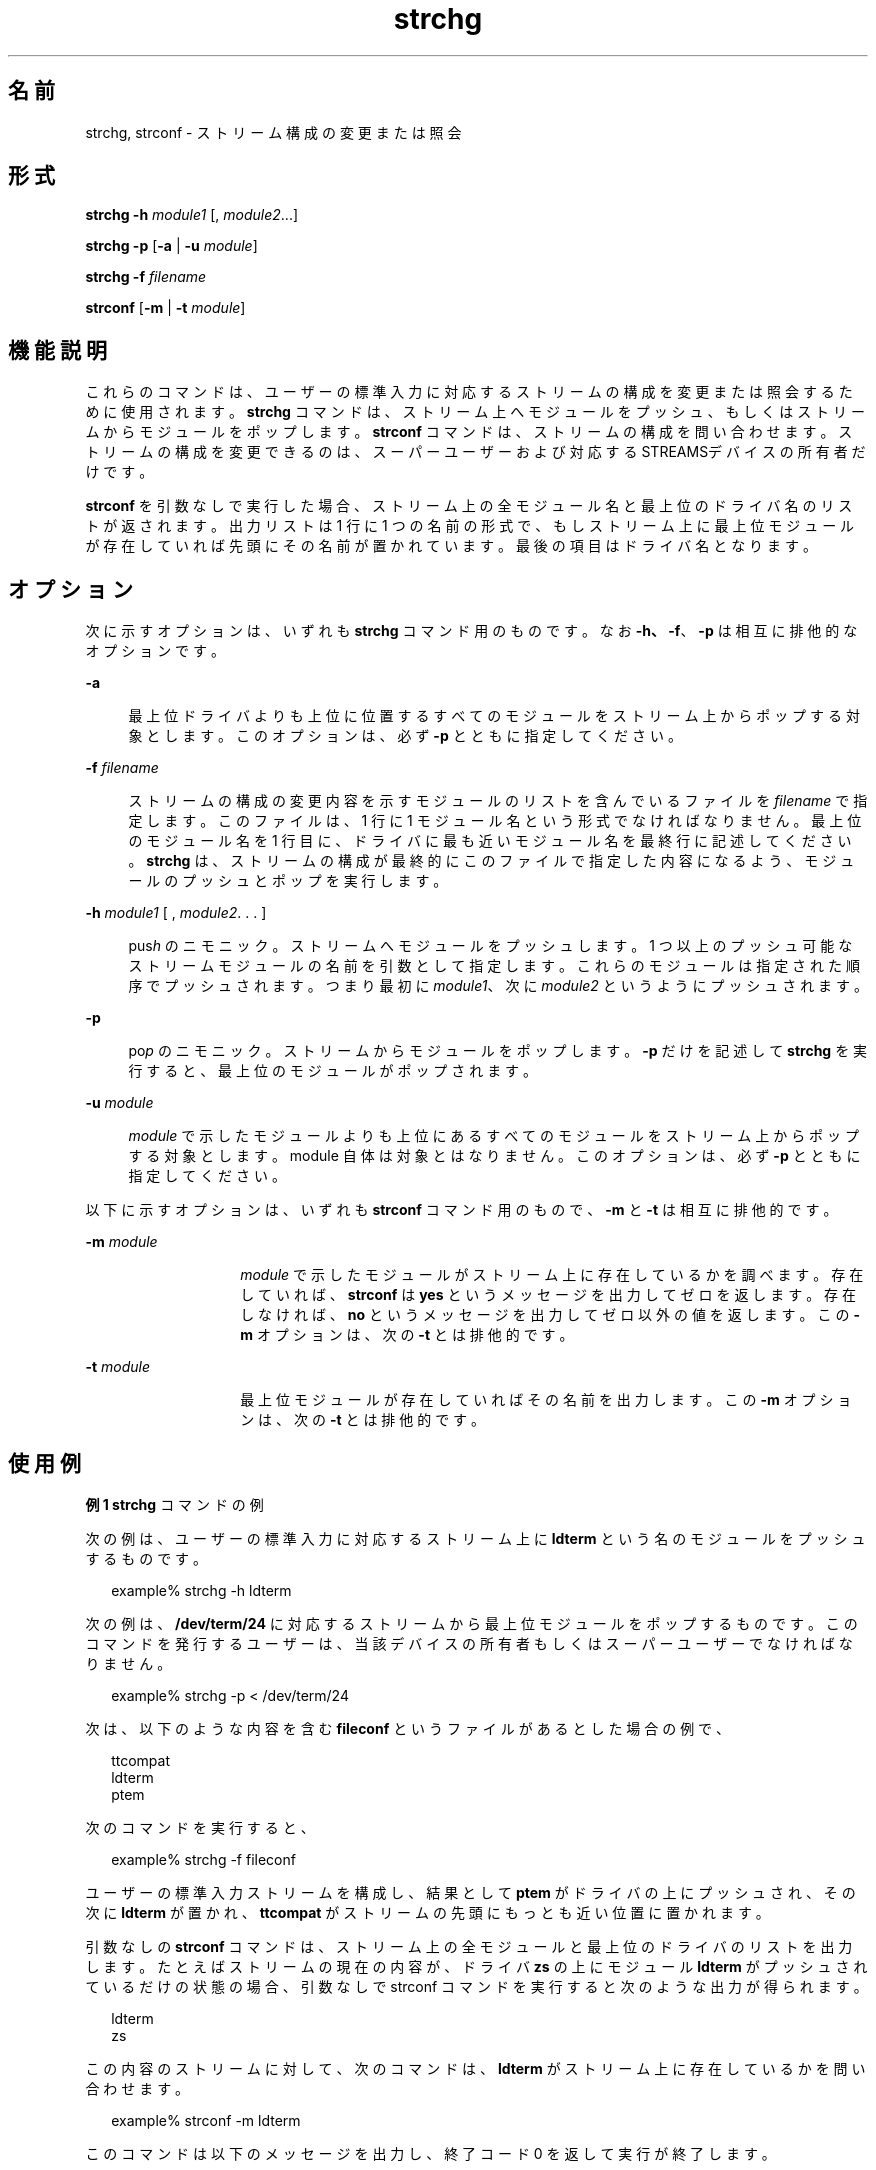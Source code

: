 '\" te
.\"  Copyright 1989 AT&T Copyright (c) 2005, Sun Microsystems, Inc. All Rights Reserved
.TH strchg 1 "2005 年 3 月 24 日" "SunOS 5.11" "ユーザーコマンド"
.SH 名前
strchg, strconf \- ストリーム構成の変更または照会
.SH 形式
.LP
.nf
\fBstrchg\fR \fB-h\fR \fImodule1\fR [, \fImodule2\fR...]
.fi

.LP
.nf
\fBstrchg\fR \fB-p\fR [\fB-a\fR | \fB-u\fR \fImodule\fR]
.fi

.LP
.nf
\fBstrchg\fR \fB-f\fR \fIfilename\fR
.fi

.LP
.nf
\fBstrconf\fR [\fB-m\fR | \fB-t\fR \fImodule\fR]
.fi

.SH 機能説明
.sp
.LP
これらのコマンドは、 ユーザーの標準入力に対応するストリームの構成を 変更または照会するために使用されます。\fBstrchg\fR コマンドは、 ストリーム上へモジュールをプッシュ、 もしくはストリームからモジュールをポップします。\fBstrconf\fR コマンドは、 ストリームの構成を問い合わせます。ストリームの構成を変更できるのは、 スーパーユーザーおよび対応する STREAMSデバイスの所有者だけです。
.sp
.LP
\fBstrconf\fR を引数なしで実行した場合、 ストリーム上の全モジュール名と 最上位のドライバ名のリストが返されます。出力リストは 1 行に 1 つの名前の形式で、 もしストリーム上に最上位モジュールが存在していれば 先頭にその名前が置かれています。 最後の項目はドライバ名となります。
.SH オプション
.sp
.LP
次に示すオプションは、いずれも \fBstrchg\fR コマンド用のものです。なお \fB\fR\fB-h\fR\fB、\fR \fB\fR\fB-f\fR\fB\fR、\fB-p\fR は相互に排他的なオプションです。
.sp
.ne 2
.mk
.na
\fB\fB-a\fR\fR
.ad
.sp .6
.RS 4n
最上位ドライバよりも上位に位置する すべてのモジュールをストリーム上からポップする対象とします。このオプションは、必ず \fB-p\fR とともに指定してください。
.RE

.sp
.ne 2
.mk
.na
\fB\fB-f\fR \fIfilename\fR\fR
.ad
.sp .6
.RS 4n
ストリームの構成の変更内容を示す モジュールのリストを含んでいるファイルを \fIfilename\fR で指定します。このファイルは、 1 行に 1 モジュール名という形式でなければなりません。 最上位のモジュール名を1 行目に、 ドライバに最も近いモジュール名を最終行に記述してください。\fBstrchg\fR は、 ストリームの構成が最終的にこのファイルで指定した内容になるよう、モジュールのプッシュとポップを実行します。
.RE

.sp
.ne 2
.mk
.na
\fB\fB-h\fR\fI module1\fR [ , \fImodule2\fR. . . ]\fR
.ad
.sp .6
.RS 4n
 pus\fIh\fR のニモニック。ストリームへモジュールをプッシュします。1 つ以上のプッシュ可能なストリームモジュールの名前を 引数として指定します。これらのモジュールは指定された順序でプッシュされます。つまり最初に \fImodule1\fR、次に \fImodule2\fR というようにプッシュされます。
.RE

.sp
.ne 2
.mk
.na
\fB\fB-p\fR\fR
.ad
.sp .6
.RS 4n
po\fIp\fR のニモニック。 ストリームからモジュールをポップします。\fB-p\fR だけを記述して \fBstrchg\fR を実行すると、最上位のモジュールがポップされます。
.RE

.sp
.ne 2
.mk
.na
\fB\fB-u\fR\fI module\fR \fR
.ad
.sp .6
.RS 4n
\fImodule\fR で示したモジュールよりも上位にあるすべてのモジュールをストリーム上からポップする対象とします。module 自体は対象とはなりません。このオプションは、必ず \fB-p\fR とともに指定してください。
.RE

.sp
.LP
以下に示すオプションは、 いずれも \fBstrconf\fR コマンド用のもので、 \fB-m\fR と \fB-t\fR は相互に排他的です。
.sp
.ne 2
.mk
.na
\fB\fB-m\fR\fI module\fR \fR
.ad
.RS 14n
.rt  
\fImodule\fR で示したモジュールがストリーム上に存在しているかを調べます。存在していれば、 \fBstrconf\fR は \fByes\fR というメッセージを出力してゼロを返します。存在しなければ、\fBno\fR というメッセージを出力してゼロ以外の値を返します。\fB\fRこの \fB-m\fR オプションは、 次の \fB-t\fR とは排他的です。
.RE

.sp
.ne 2
.mk
.na
\fB\fB-t\fR\fI module\fR \fR
.ad
.RS 14n
.rt  
最上位モジュールが存在していればその名前を出力します。この \fB-m\fR オプションは、 次の \fB-t\fR とは排他的です。
.RE

.SH 使用例
.LP
\fB例 1 \fR\fBstrchg\fR コマンドの例
.sp
.LP
次の例は、 ユーザーの標準入力に対応するストリーム上に \fBldterm\fR という名のモジュールをプッシュするものです。

.sp
.in +2
.nf
example% strchg -h ldterm
.fi
.in -2
.sp

.sp
.LP
次の例は、 \fB/dev/term/24\fR に対応するストリームから 最上位モジュールをポップするものです。このコマンドを発行するユーザーは、 当該デバイスの所有者もしくは スーパーユーザーでなければなりません。

.sp
.in +2
.nf
example% strchg -p < /dev/term/24
.fi
.in -2
.sp

.sp
.LP
次は、 以下のような内容を含む \fBfileconf\fR というファイルがあるとした場合の例で、

.sp
.in +2
.nf
ttcompat
ldterm
ptem
.fi
.in -2

.sp
.LP
次のコマンドを実行すると、

.sp
.in +2
.nf
example% strchg -f fileconf
.fi
.in -2
.sp

.sp
.LP
ユーザーの標準入力ストリームを構成し、結果として \fBptem\fR がドライバの上にプッシュされ、その次に \fBldterm\fR が置かれ、\fBttcompat\fR がストリームの先頭にもっとも近い位置に置かれます。

.sp
.LP
引数なしの \fBstrconf\fR コマンドは、ストリーム上の全モジュールと最上位のドライバのリストを出力します。たとえばストリームの現在の内容が、ドライバ \fBzs\fR の上にモジュール \fBldterm\fR がプッシュされているだけの状態の場合、引数なしで strconf コマンドを実行すると次のような出力が得られます。

.sp
.in +2
.nf
ldterm
zs
.fi
.in -2
.sp

.sp
.LP
この内容のストリームに対して、次のコマンドは、\fBldterm\fR がストリーム上に存在しているかを問い合わせます。 

.sp
.in +2
.nf
example% strconf -m ldterm
.fi
.in -2
.sp

.sp
.LP
このコマンドは以下のメッセージを出力し、 終了コード 0 を返して実行が終了します。

.sp
.in +2
.nf
yes
.fi
.in -2
.sp

.SH 属性
.sp
.LP
属性についての詳細は、マニュアルページの \fBattributes\fR(5) を参照してください。
.sp

.sp
.TS
tab() box;
lw(2.75i) lw(2.75i) 
lw(2.75i) lw(2.75i) 
.
\fB属性タイプ\fR\fB属性値\fR
使用条件system/core-os
.TE

.SH 関連項目
.sp
.LP
\fBattributes\fR(5), \fBstreamio\fR(7I)
.SH 診断
.sp
.LP
\fBstrchg\fR コマンドは、 実行に成功すれば ゼロを返します。エラーが発生すると、エラーメッセージを表示してゼロ以外の値を返します。起こりうるエラーとしては、使用方法の誤り、不当なモジュール名、プッシュ対象のモジュールが多すぎる、ストリーム上の ioctl の失敗、\fB-f\fR オプションで指定した \fIfilename\fR がオープンできない、などが考えられます。
.sp
.LP
\fBstrconf\fR コマンドも、実行に成功すればゼロを返します （ここで言う成功とは、\fB-m\fR オプション使用時には指定したモジュールが 存在していることを、また \fB-t\fR オプション使用時には最上位モジュールが存在していることを意味します）。\fB-m\fR または \fB-t\fR オプションが指定され、 該当するモジュールが存在しない場合、ゼロ以外の値を返します。また、使用方法の誤りやストリーム上の \fBioctl\fR の失敗などのエラーが発生すると、エラーメッセージを表示してゼロ以外の値を返します。
.SH 注意事項
.sp
.LP
スーパーユーザーでもなく、 ストリームの所有者でもないユーザーは、 \fBstrchg\fR コマンドを実行することはできません。また、スーパーユーザーでもなく、 ストリームに対する読み取り権を持ってもいないユーザーは、 \fBstrconf\fR コマンドを実行することはできません。
.sp
.LP
誤った順序でモジュールをプッシュしてしまうと、 ストリームが期待どおりに機能しなくなる恐れがあります。また、 tty のストリームで回線規約モジュールを誤った位置にプッシュしてしまうと、 端末がどのコマンドに対しても応答しなくなる恐れがあります。
